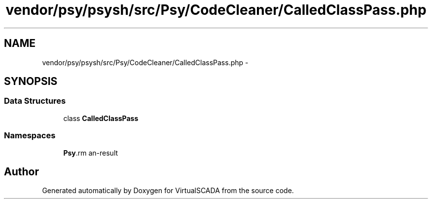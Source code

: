 .TH "vendor/psy/psysh/src/Psy/CodeCleaner/CalledClassPass.php" 3 "Tue Apr 14 2015" "Version 1.0" "VirtualSCADA" \" -*- nroff -*-
.ad l
.nh
.SH NAME
vendor/psy/psysh/src/Psy/CodeCleaner/CalledClassPass.php \- 
.SH SYNOPSIS
.br
.PP
.SS "Data Structures"

.in +1c
.ti -1c
.RI "class \fBCalledClassPass\fP"
.br
.in -1c
.SS "Namespaces"

.in +1c
.ti -1c
.RI " \fBPsy\\CodeCleaner\fP"
.br
.in -1c
.SH "Author"
.PP 
Generated automatically by Doxygen for VirtualSCADA from the source code\&.

